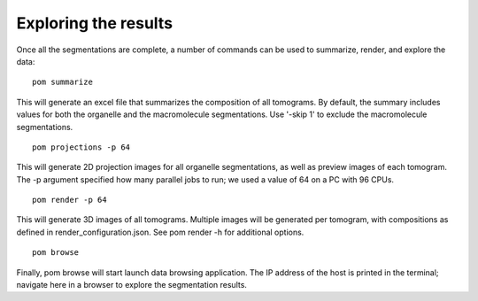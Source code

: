 Exploring the results
__________

Once all the segmentations are complete, a number of commands can be used to summarize, render, and explore the data:

::

   pom summarize

This will generate an excel file that summarizes the composition of all tomograms. By default, the summary includes values for both the organelle and the macromolecule segmentations. Use '-skip 1' to exclude the macromolecule segmentations.

::

   pom projections -p 64

This will generate 2D projection images for all organelle segmentations, as well as preview images of each tomogram. The -p argument specified how many parallel jobs to run; we used a value of 64 on a PC with 96 CPUs.

::

   pom render -p 64

This will generate 3D images of all tomograms. Multiple images will be generated per tomogram, with compositions as defined in render_configuration.json. See pom render -h for additional options.

::

   pom browse


Finally, pom browse will start launch data browsing application. The IP address of the host is printed in the terminal; navigate here in a browser to explore the segmentation results.

